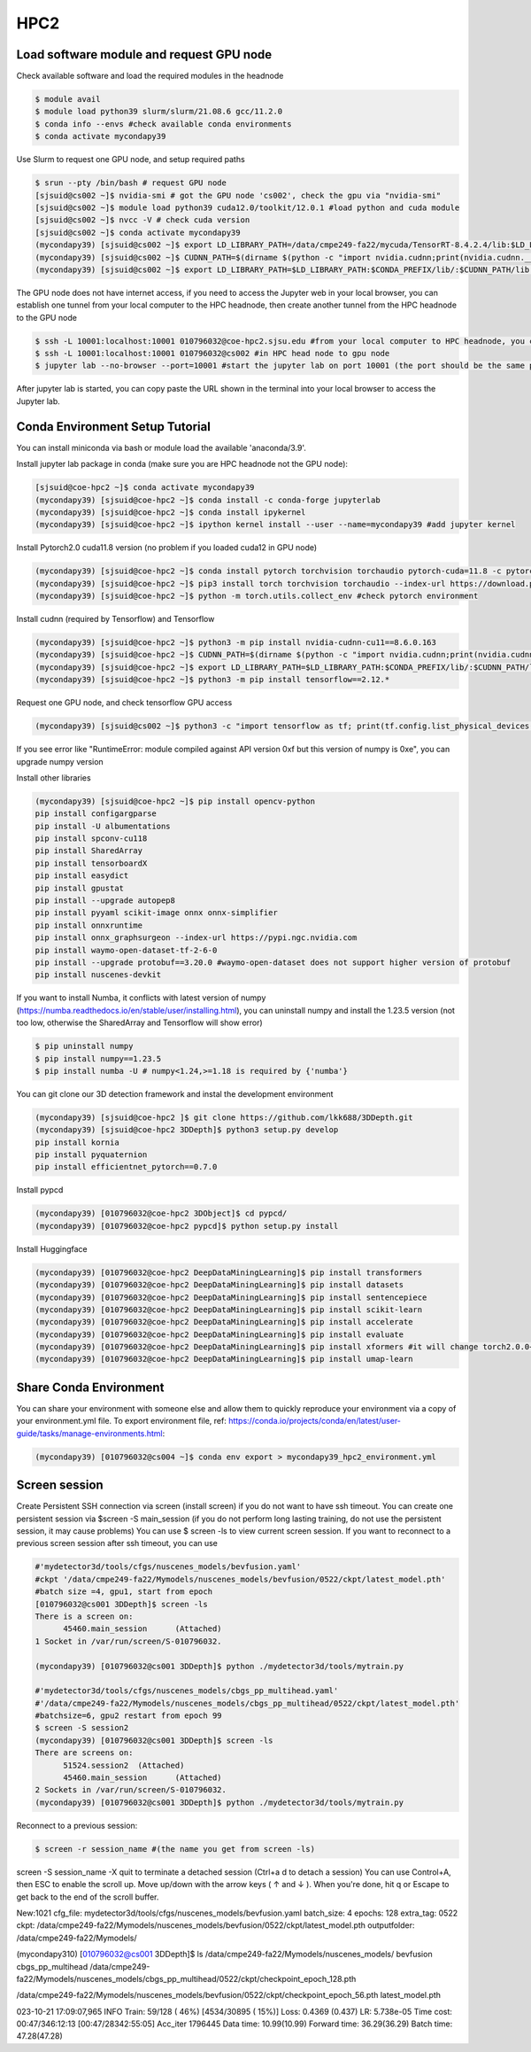 HPC2
=====

.. _hpc2:

Load software module and request GPU node
------------------------------------------

Check available software and load the required modules in the headnode

.. code-block:: console

   $ module avail
   $ module load python39 slurm/slurm/21.08.6 gcc/11.2.0
   $ conda info --envs #check available conda environments
   $ conda activate mycondapy39
   
Use Slurm to request one GPU node, and setup required paths

.. code-block:: console

   $ srun --pty /bin/bash # request GPU node
   [sjsuid@cs002 ~]$ nvidia-smi # got the GPU node 'cs002', check the gpu via "nvidia-smi"
   [sjsuid@cs002 ~]$ module load python39 cuda12.0/toolkit/12.0.1 #load python and cuda module
   [sjsuid@cs002 ~]$ nvcc -V # check cuda version
   [sjsuid@cs002 ~]$ conda activate mycondapy39
   (mycondapy39) [sjsuid@cs002 ~]$ export LD_LIBRARY_PATH=/data/cmpe249-fa22/mycuda/TensorRT-8.4.2.4/lib:$LD_LIBRARY_PATH #add tensorrt library if needed
   (mycondapy39) [sjsuid@cs002 ~]$ CUDNN_PATH=$(dirname $(python -c "import nvidia.cudnn;print(nvidia.cudnn.__file__)")) #get cudnn path
   (mycondapy39) [sjsuid@cs002 ~]$ export LD_LIBRARY_PATH=$LD_LIBRARY_PATH:$CONDA_PREFIX/lib/:$CUDNN_PATH/lib #add cudnn path (only needed for Tensorflow)

The GPU node does not have internet access, if you need to access the Jupyter web in your local browser, you can establish one tunnel from your local computer to the HPC headnode, then create another tunnel from the HPC headnode to the GPU node

.. code-block:: console

   $ ssh -L 10001:localhost:10001 010796032@coe-hpc2.sjsu.edu #from your local computer to HPC headnode, you can use any port number (10001)
   $ ssh -L 10001:localhost:10001 010796032@cs002 #in HPC head node to gpu node
   $ jupyter lab --no-browser --port=10001 #start the jupyter lab on port 10001 (the port should be the same port used for tunnel)

After jupyter lab is started, you can copy paste the URL shown in the terminal into your local browser to access the Jupyter lab.

Conda Environment Setup Tutorial
---------------------------------

You can install miniconda via bash or module load the available 'anaconda/3.9'. 

Install jupyter lab package in conda (make sure you are HPC headnode not the GPU node):

.. code-block:: console

   [sjsuid@coe-hpc2 ~]$ conda activate mycondapy39
   (mycondapy39) [sjsuid@coe-hpc2 ~]$ conda install -c conda-forge jupyterlab
   (mycondapy39) [sjsuid@coe-hpc2 ~]$ conda install ipykernel
   (mycondapy39) [sjsuid@coe-hpc2 ~]$ ipython kernel install --user --name=mycondapy39 #add jupyter kernel

Install Pytorch2.0 cuda11.8 version (no problem if you loaded cuda12 in GPU node)

.. code-block:: console

   (mycondapy39) [sjsuid@coe-hpc2 ~]$ conda install pytorch torchvision torchaudio pytorch-cuda=11.8 -c pytorch -c nvidia #if pytorch2.0 is not found, you can use the pip option
   (mycondapy39) [sjsuid@coe-hpc2 ~]$ pip3 install torch torchvision torchaudio --index-url https://download.pytorch.org/whl/cu118 -U #another option of using pip install
   (mycondapy39) [sjsuid@coe-hpc2 ~]$ python -m torch.utils.collect_env #check pytorch environment

Install cudnn (required by Tensorflow) and Tensorflow

.. code-block:: console

   (mycondapy39) [sjsuid@coe-hpc2 ~]$ python3 -m pip install nvidia-cudnn-cu11==8.6.0.163
   (mycondapy39) [sjsuid@coe-hpc2 ~]$ CUDNN_PATH=$(dirname $(python -c "import nvidia.cudnn;print(nvidia.cudnn.__file__)"))
   (mycondapy39) [sjsuid@coe-hpc2 ~]$ export LD_LIBRARY_PATH=$LD_LIBRARY_PATH:$CONDA_PREFIX/lib/:$CUDNN_PATH/lib
   (mycondapy39) [sjsuid@coe-hpc2 ~]$ python3 -m pip install tensorflow==2.12.*

Request one GPU node, and check tensorflow GPU access

.. code-block:: console

   (mycondapy39) [sjsuid@cs002 ~]$ python3 -c "import tensorflow as tf; print(tf.config.list_physical_devices('GPU'))"

If you see error like "RuntimeError: module compiled against API version 0xf but this version of numpy is 0xe", you can upgrade numpy version

Install other libraries

.. code-block:: console

   (mycondapy39) [sjsuid@coe-hpc2 ~]$ pip install opencv-python
   pip install configargparse
   pip install -U albumentations
   pip install spconv-cu118
   pip install SharedArray
   pip install tensorboardX
   pip install easydict
   pip install gpustat
   pip install --upgrade autopep8
   pip install pyyaml scikit-image onnx onnx-simplifier
   pip install onnxruntime
   pip install onnx_graphsurgeon --index-url https://pypi.ngc.nvidia.com
   pip install waymo-open-dataset-tf-2-6-0
   pip install --upgrade protobuf==3.20.0 #waymo-open-dataset does not support higher version of protobuf
   pip install nuscenes-devkit

If you want to install Numba, it conflicts with latest version of numpy (https://numba.readthedocs.io/en/stable/user/installing.html), you can uninstall numpy and install the 1.23.5 version (not too low, otherwise the SharedArray and Tensorflow will show error)

.. code-block:: console

   $ pip uninstall numpy
   $ pip install numpy==1.23.5
   $ pip install numba -U # numpy<1.24,>=1.18 is required by {'numba'}
   
You can git clone our 3D detection framework and instal the development environment

.. code-block:: console

   (mycondapy39) [sjsuid@coe-hpc2 ]$ git clone https://github.com/lkk688/3DDepth.git
   (mycondapy39) [sjsuid@coe-hpc2 3DDepth]$ python3 setup.py develop
   pip install kornia
   pip install pyquaternion
   pip install efficientnet_pytorch==0.7.0

Install pypcd

.. code-block:: console

   (mycondapy39) [010796032@coe-hpc2 3DObject]$ cd pypcd/
   (mycondapy39) [010796032@coe-hpc2 pypcd]$ python setup.py install

Install Huggingface

.. code-block:: console

   (mycondapy39) [010796032@coe-hpc2 DeepDataMiningLearning]$ pip install transformers
   (mycondapy39) [010796032@coe-hpc2 DeepDataMiningLearning]$ pip install datasets
   (mycondapy39) [010796032@coe-hpc2 DeepDataMiningLearning]$ pip install sentencepiece
   (mycondapy39) [010796032@coe-hpc2 DeepDataMiningLearning]$ pip install scikit-learn
   (mycondapy39) [010796032@coe-hpc2 DeepDataMiningLearning]$ pip install accelerate
   (mycondapy39) [010796032@coe-hpc2 DeepDataMiningLearning]$ pip install evaluate
   (mycondapy39) [010796032@coe-hpc2 DeepDataMiningLearning]$ pip install xformers #it will change torch2.0.0+cu118 to (2.0.1+cu117), change nvidia-cublas-cu11 and nvidia-cudnn-cu11
   (mycondapy39) [010796032@coe-hpc2 DeepDataMiningLearning]$ pip install umap-learn

Share Conda Environment
-------------------------

You can share your environment with someone else and allow them to quickly reproduce your environment via a copy of your environment.yml file. To export environment file, ref: https://conda.io/projects/conda/en/latest/user-guide/tasks/manage-environments.html:

.. code-block:: console

   (mycondapy39) [010796032@cs004 ~]$ conda env export > mycondapy39_hpc2_environment.yml

Screen session 
---------------

Create Persistent SSH connection via screen (install screen) if you do not want to have ssh timeout. You can create one persistent session via $screen -S main_session  (if you do not perform long lasting training, do not use the persistent session, it may cause problems)
You can use $ screen -ls to view current screen session. If you want to reconnect to a previous screen session after ssh timeout, you can use

.. code-block:: console

   #'mydetector3d/tools/cfgs/nuscenes_models/bevfusion.yaml'
   #ckpt '/data/cmpe249-fa22/Mymodels/nuscenes_models/bevfusion/0522/ckpt/latest_model.pth'
   #batch size =4, gpu1, start from epoch
   [010796032@cs001 3DDepth]$ screen -ls
   There is a screen on:
         45460.main_session      (Attached)
   1 Socket in /var/run/screen/S-010796032.

   (mycondapy39) [010796032@cs001 3DDepth]$ python ./mydetector3d/tools/mytrain.py

   #'mydetector3d/tools/cfgs/nuscenes_models/cbgs_pp_multihead.yaml'
   #'/data/cmpe249-fa22/Mymodels/nuscenes_models/cbgs_pp_multihead/0522/ckpt/latest_model.pth'
   #batchsize=6, gpu2 restart from epoch 99
   $ screen -S session2
   (mycondapy39) [010796032@cs001 3DDepth]$ screen -ls
   There are screens on:
         51524.session2  (Attached)
         45460.main_session      (Attached)
   2 Sockets in /var/run/screen/S-010796032.
   (mycondapy39) [010796032@cs001 3DDepth]$ python ./mydetector3d/tools/mytrain.py

Reconnect to a previous session:

.. code-block:: console

   $ screen -r session_name #(the name you get from screen -ls)

screen -S session_name -X quit to terminate a detached session (Ctrl+a d to detach a session)
You can use Control+A, then ESC to enable the scroll up. Move up/down with the arrow keys ( ↑ and ↓ ). When you're done, hit q or Escape to get back to the end of the scroll buffer.

New:1021
cfg_file: mydetector3d/tools/cfgs/nuscenes_models/bevfusion.yaml
batch_size: 4
epochs: 128
extra_tag: 0522
ckpt: /data/cmpe249-fa22/Mymodels/nuscenes_models/bevfusion/0522/ckpt/latest_model.pth
outputfolder: /data/cmpe249-fa22/Mymodels/

(mycondapy310) [010796032@cs001 3DDepth]$ ls /data/cmpe249-fa22/Mymodels/nuscenes_models/
bevfusion  cbgs_pp_multihead
/data/cmpe249-fa22/Mymodels/nuscenes_models/cbgs_pp_multihead/0522/ckpt/checkpoint_epoch_128.pth

/data/cmpe249-fa22/Mymodels/nuscenes_models/bevfusion/0522/ckpt/checkpoint_epoch_56.pth  latest_model.pth

023-10-21 17:09:07,965   INFO  Train:   59/128 ( 46%) [4534/30895 ( 15%)]  Loss: 0.4369 (0.437)  LR: 5.738e-05  Time cost: 00:47/346:12:13 [00:47/28342:55:05]  Acc_iter 1796445     Data time: 10.99(10.99)  Forward time: 36.29(36.29)  Batch time: 47.28(47.28)
